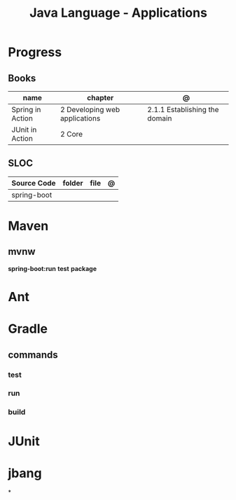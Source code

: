 #+TITLE: Java Language - Applications

* Progress
** Books
| name             | chapter                       | @                             |
|------------------+-------------------------------+-------------------------------|
| Spring in Action | 2 Developing web applications | 2.1.1 Establishing the domain |
| JUnit in Action  | 2 Core                        |                               |
** SLOC
| Source Code | folder | file | @ |
|-------------+--------+------+---|
| spring-boot |        |      |   |

* Maven
** mvnw
*spring-boot:run*
*test*
*package*

* Ant
* Gradle
** commands
*** test
*** run
*** build

* JUnit
* jbang
*
